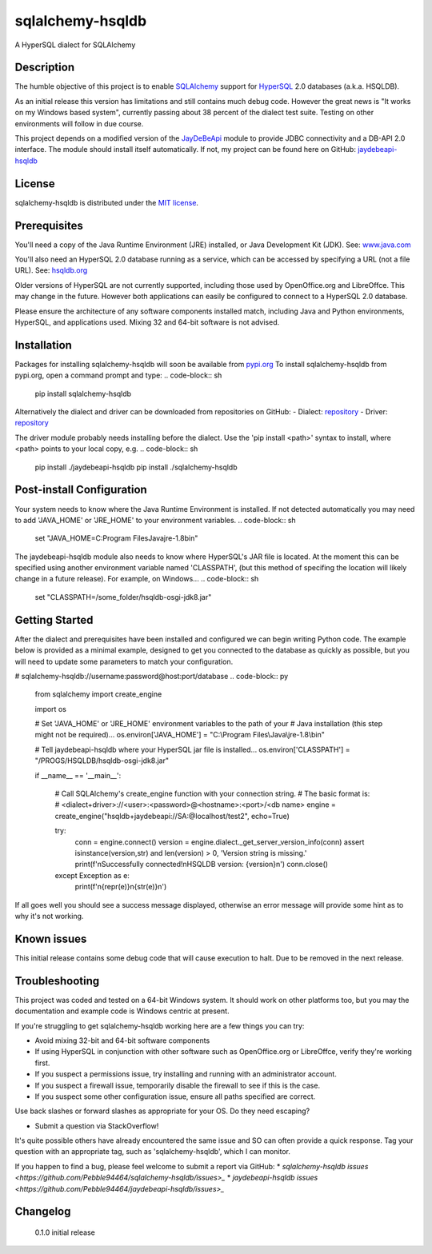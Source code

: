 sqlalchemy-hsqldb
=================
A HyperSQL dialect for SQLAlchemy

Description
-----------
The humble objective of this project is to enable 
`SQLAlchemy <https://www.sqlalchemy.org/>`_ support for
`HyperSQL <https://hsqldb.org/>`_ 2.0 databases (a.k.a. HSQLDB).

As an initial release this version has limitations and still contains much
debug code. However the great news is "It works on my Windows based system",
currently passing about 38 percent of the dialect test suite.
Testing on other environments will follow in due course.

This project depends on a modified version of the
`JayDeBeApi <https://github.com/baztian/jaydebeapi>`_ module to provide
JDBC connectivity and a DB-API 2.0 interface. The module should install itself
automatically. If not, my project can be found here on GitHub:
`jaydebeapi-hsqldb <https://github.com/Pebble94464/jaydebeapi-hsqldb.git>`_

.. TODO: detail system it's known to work with, i.e. jdk8, 32 or 64 bit?

License
-------
sqlalchemy-hsqldb is distributed under the
`MIT license <https://opensource.org/licenses/MIT>`_.

Prerequisites
------------
You'll need a copy of the Java Runtime Environment (JRE) installed, or Java
Development Kit (JDK).  See: `www.java.com <https://www.java.com/>`_

You'll also need an HyperSQL 2.0 database running as a service, which can be
accessed by specifying a URL (not a file URL). See:
`hsqldb.org <https://hsqldb.org/>`_

Older versions of HyperSQL are not currently supported, including those used by
OpenOffice.org and LibreOffce.  This may change in the future.  However both
applications can easily be configured to connect to a HyperSQL 2.0 database.

Please ensure the architecture of any software components installed match,
including Java and Python environments, HyperSQL, and applications used.
Mixing 32 and 64-bit software is not advised.

Installation
------------
..
	TODO: installation instructions
	TODO: publish package on pypi.
	TODO: Example install from GitHub, e.g. pip install git+https://github.com/jpype-project/jpype.git

Packages for installing sqlalchemy-hsqldb will soon be available from
`pypi.org <https://pypi.org/>`_
To install sqlalchemy-hsqldb from pypi.org, open a command prompt and type:
.. code-block:: sh

	pip install sqlalchemy-hsqldb

Alternatively the dialect and driver can be downloaded from repositories
on GitHub:
- Dialect: `repository <https://github.com/Pebble94464/sqlalchemy-hsqldb.git>`_
- Driver:  `repository <https://github.com/Pebble94464/jaydebeapi-hsqldb.git>`_

The driver module probably needs installing before the dialect. Use the
'pip install <path>' syntax to install, where <path> points to your local copy,
e.g.
.. code-block:: sh

	pip install ./jaydebeapi-hsqldb
	pip install ./sqlalchemy-hsqldb

Post-install Configuration
--------------------------
Your system needs to know where the Java Runtime Environment is installed.
If not detected automatically you may need to add 'JAVA_HOME' or 'JRE_HOME'
to your environment variables.
.. code-block:: sh
	set "JAVA_HOME=C:\Program Files\Java\jre-1.8\bin"

The jaydebeapi-hsqldb module also needs to know where HyperSQL's JAR file is
located. At the moment this can be specified using another environment
variable named 'CLASSPATH', (but this method of specifing the location will
likely change in a future release). For example, on Windows...
.. code-block:: sh
	set "CLASSPATH=/some_folder/hsqldb-osgi-jdk8.jar"

Getting Started
---------------
After the dialect and prerequisites have been installed and configured we can
begin writing Python code.  The example below is provided as a minimal example,
designed to get you connected to the database as quickly as possible, but you
will need to update some parameters to match your configuration.

# sqlalchemy-hsqldb://username:password@host:port/database
.. code-block:: py
	from sqlalchemy import create_engine

	import os

	# Set 'JAVA_HOME' or 'JRE_HOME' environment variables to the path of your
	# Java installation (this step might not be required)...
	os.environ['JAVA_HOME'] = "C:\\Program Files\\Java\\jre-1.8\\bin"

	# Tell jaydebeapi-hsqldb where your HyperSQL jar file is installed...
	os.environ['CLASSPATH'] = "/PROGS/HSQLDB/hsqldb-osgi-jdk8.jar"

	if __name__ == '__main__':

		# Call SQLAlchemy's create_engine function with your connection string.
		# The basic format is:
		#   <dialect+driver>://<user>:<password>@<hostname>:<port>/<db name>
		engine = create_engine("hsqldb+jaydebeapi://SA:@localhost/test2", echo=True)

		try:
			conn = engine.connect()
			version = engine.dialect._get_server_version_info(conn)
			assert isinstance(version,str) and len(version) > 0, 'Version string is missing.'
			print(f'\nSuccessfully connected!\nHSQLDB version: {version}\n')
			conn.close()
		except Exception as e:
			print(f'\n{repr(e)}\n{str(e)}\n')

If all goes well you should see a success message displayed, otherwise an error
message will provide some hint as to why it's not working.

Known issues
------------

This initial release contains some debug code that will cause execution to
halt. Due to be removed in the next release.

Troubleshooting
---------------

This project was coded and tested on a 64-bit Windows system. It should work on
other platforms too, but you may the documentation and example code is Windows
centric at present.

If you're struggling to get sqlalchemy-hsqldb working here are a few things you can try:

* Avoid mixing 32-bit and 64-bit software components
* If using HyperSQL in conjunction with other software such as OpenOffice.org or LibreOffce, verify they're working first.
* If you suspect a permissions issue, try installing and running with an administrator account.
* If you suspect a firewall issue, temporarily disable the firewall to see if this is the case.
* If you suspect some other configuration issue, ensure all paths specified are correct.
Use back slashes or forward slashes as appropriate for your OS. Do they need escaping?

* Submit a question via StackOverflow!
It's quite possible others have already encountered the same issue and SO can
often provide a quick response. Tag your question with an appropriate tag, such
as 'sqlalchemy-hsqldb', which I can monitor.

If you happen to find a bug, please feel welcome to submit a report via GitHub:
* `sqlalchemy-hsqldb issues <https://github.com/Pebble94464/sqlalchemy-hsqldb/issues>_`
* `jaydebeapi-hsqldb issues <https://github.com/Pebble94464/jaydebeapi-hsqldb/issues>_`


Changelog
---------
	0.1.0	initial release
..
	Contributing
	------------

	Testing
	-------

	Links
	-----
